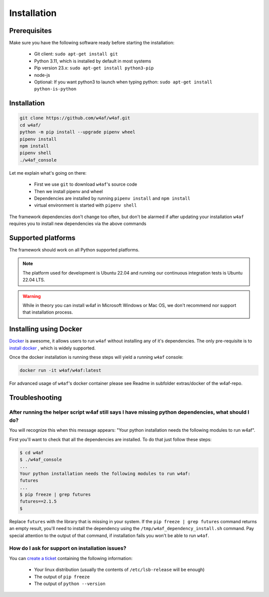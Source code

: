 Installation
============

Prerequisites
-------------

Make sure you have the following software ready before starting the installation:

 * Git client: ``sudo apt-get install git``
 * Python 3.11, which is installed by default in most systems
 * Pip version 23.x: ``sudo apt-get install python3-pip``
 * node-js
 * Optional: If you want python3 to launch when typing python: ``sudo apt-get install python-is-python``

Installation
------------

.. code-block:: bash

    git clone https://github.com/w4af/w4af.git
    cd w4af/
    python -m pip install --upgrade pipenv wheel
    pipenv install
    npm install
    pipenv shell
    ./w4af_console

Let me explain what's going on there:

 * First we use ``git`` to download ``w4af``'s source code
 * Then we install pipenv and wheel
 * Dependencies are installed by running ``pipenv install`` and ``npm install``
 * virtual environment is started with ``pipenv shell``

The framework dependencies don't change too often, but don't be alarmed if after
updating your installation ``w4af`` requires you to install new dependencies via the above commands

Supported platforms
-------------------

The framework should work on all Python supported platforms.

.. note::

   The platform used for development is Ubuntu 22.04 and running our continuous integration tests
   is Ubuntu 22.04 LTS.

.. warning::

   While in theory you can install w4af in Microsoft Windows or Mac OS, we don't recommend
   nor support that installation process.

Installing using Docker
-----------------------

`Docker <https://www.docker.com/>`_ is awesome, it allows users to run ``w4af``
without installing any of it's dependencies. The only pre-requisite is to
`install docker <http://docs.docker.com/installation/>`_ , which is widely
supported.

Once the docker installation is running these steps will yield a running
``w4af`` console:

.. code-block:: console

    docker run -it w4af/w4af:latest

For advanced usage of ``w4af``'s docker container please see Readme in subfolder extras/docker of the w4af-repo.

Troubleshooting
---------------

After running the helper script w4af still says I have missing python dependencies, what should I do?
_____________________________________________________________________________________________________

You will recognize this when this message appears: "Your python installation
needs the following modules to run w4af".

First you'll want to check that all the dependencies are installed. To do that
just follow these steps:

.. code-block:: console

    $ cd w4af
    $ ./w4af_console
    ...
    Your python installation needs the following modules to run w4af:
    futures
    ...
    $ pip freeze | grep futures
    futures==2.1.5
    $

Replace ``futures`` with the library that is missing in your system. If the
``pip freeze | grep futures`` command returns an empty result, you'll need to
install the dependency using the ``/tmp/w4af_dependency_install.sh`` command.
Pay special attention to the output of that command, if installation fails
you won't be able to run ``w4af``.

..
	It is important to notice that ``w4af`` requires specific versions of the third-party libraries. The specific versions required at ``/tmp/w4af_dependency_install.sh`` need to match the ones you see in the output of ``pip freeze``. If the versions don't match you can always install a specific version using ``pip install --upgrade futures==2.1.5``.


How do I ask for support on installation issues?
________________________________________________

You can `create a ticket <https://github.com/w4af/w4af/issues/new>`_
containing the following information:

 * Your linux distribution (usually the contents of ``/etc/lsb-release`` will be enough)
 * The output of ``pip freeze``
 * The output of ``python --version``
